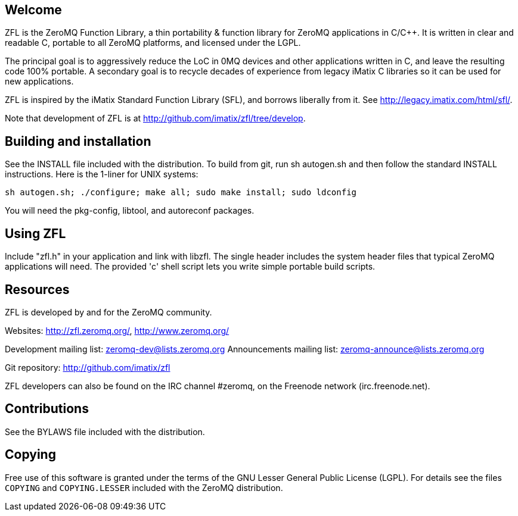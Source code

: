 Welcome
-------

ZFL is the ZeroMQ Function Library, a thin portability & function library
for ZeroMQ applications in C/C++.  It is written in clear and readable C,
portable to all ZeroMQ platforms, and licensed under the LGPL.

The principal goal is to aggressively reduce the LoC in 0MQ devices and other
applications written in C, and leave the resulting code 100% portable.  A
secondary goal is to recycle decades of experience from legacy iMatix C
libraries so it can be used for new applications.

ZFL is inspired by the iMatix Standard Function Library (SFL), and borrows
liberally from it.  See http://legacy.imatix.com/html/sfl/.

Note that development of ZFL is at http://github.com/imatix/zfl/tree/develop.

Building and installation
-------------------------

See the INSTALL file included with the distribution.  To build from git,
run sh autogen.sh and then follow the standard INSTALL instructions.  Here is
the 1-liner for UNIX systems:
----
sh autogen.sh; ./configure; make all; sudo make install; sudo ldconfig
----
You will need the pkg-config, libtool, and autoreconf packages.

Using ZFL
---------

Include "zfl.h" in your application and link with libzfl.  The single header
includes the system header files that typical ZeroMQ applications will need.
The provided 'c' shell script lets you write simple portable build scripts.

Resources
---------

ZFL is developed by and for the ZeroMQ community.

Websites: http://zfl.zeromq.org/, http://www.zeromq.org/

Development mailing list: zeromq-dev@lists.zeromq.org
Announcements mailing list: zeromq-announce@lists.zeromq.org

Git repository: http://github.com/imatix/zfl

ZFL developers can also be found on the IRC channel #zeromq, on the
Freenode network (irc.freenode.net).

Contributions
-------------

See the BYLAWS file included with the distribution.

Copying
-------

Free use of this software is granted under the terms of the GNU Lesser General
Public License (LGPL). For details see the files `COPYING` and `COPYING.LESSER`
included with the ZeroMQ distribution.

